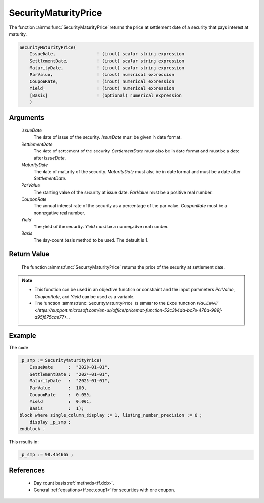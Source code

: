 .. aimms:function:: SecurityMaturityPrice(IssueDate, SettlementDate, MaturityDate, ParValue, CouponRate, Yield, Basis)

.. _SecurityMaturityPrice:

SecurityMaturityPrice
=====================

The function :aimms:func:`SecurityMaturityPrice` returns the price at settlement
date of a security that pays interest at maturity.

.. code-block:: aimms

    SecurityMaturityPrice(
        IssueDate,                ! (input) scalar string expression
        SettlementDate,           ! (input) scalar string expression
        MaturityDate,             ! (input) scalar string expression
        ParValue,                 ! (input) numerical expression
        CouponRate,               ! (input) numerical expression
        Yield,                    ! (input) numerical expression
        [Basis]                   ! (optional) numerical expression
        )

Arguments
---------

    *IssueDate*
        The date of issue of the security. *IssueDate* must be given in date
        format.

    *SettlementDate*
        The date of settlement of the security. *SettlementDate* must also be in
        date format and must be a date after *IssueDate*.

    *MaturityDate*
        The date of maturity of the security. *MaturityDate* must also be in
        date format and must be a date after *SettlementDate*.

    *ParValue*
        The starting value of the security at issue date. *ParValue* must be a
        positive real number.

    *CouponRate*
        The annual interest rate of the security as a percentage of the par
        value. *CouponRate* must be a nonnegative real number.

    *Yield*
        The yield of the security. *Yield* must be a nonnegative real number.

    *Basis*
        The day-count basis method to be used. The default is 1.

Return Value
------------

    The function :aimms:func:`SecurityMaturityPrice` returns the price of the security
    at settlement date.

.. note::

    -  This function can be used in an objective function or constraint and
       the input parameters *ParValue*, *CouponRate*, and *Yield* can be
       used as a variable.

    -  The function :aimms:func:`SecurityMaturityPrice` is similar to the Excel
       function `PRICEMAT <https://support.microsoft.com/en-us/office/pricemat-function-52c3b4da-bc7e-476a-989f-a95f675cae77>_`.


Example
-------

The code

.. code-block:: aimms

    _p_smp := SecurityMaturityPrice(
        IssueDate      :  "2020-01-01", 
        SettlementDate :  "2024-01-01", 
        MaturityDate   :  "2025-01-01", 
        ParValue       :  100, 
        CouponRate     :  0.059, 
        Yield          :  0.061, 
        Basis          :  1);
    block where single_column_display := 1, listing_number_precision := 6 ;
        display _p_smp ;
    endblock ;

This results in:

.. code-block:: aimms

    _p_smp := 98.454665 ;

References
-----------

    *   Day count basis :ref:`methods<ff.dcb>`. 
    
    *   General :ref:`equations<ff.sec.coup1>` for securities with one coupon.
